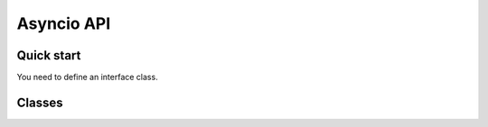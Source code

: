 Asyncio API
============

Quick start
+++++++++++++++++++++

You need to define an interface class.

Classes
++++++++++++++++++++

.. py:class:: DbusInterfaceCommonAsync(interface_name)

    Dbus async interface class.
    Dbus methods and properties should be defined using
    :py:func:`dbus_property_async`, :py:func:`dbus_signal_async`,
    and :py:func:`dbus_method_async` decorators.

    :param str interface_name: Sets the dbus interface
        name that will be used for all properties, methods
        and signals defined in the body of the class.

    :param bool serving_enabled: If set to :py:obj:`True`
        the interface will not be served on dbus. Mostly used
        for interfaces that sd-bus already provides such as
        ``org.freedesktop.DBus.Peer``.

    .. py:method:: ping()
        :async:
    
        Pings the remote object using dbus.
        Usefull to test if remote object is alive.

    .. py:method:: get_machine_id()
        :async:
    
        Returns the machine UUID of the remote object.
        
        :return: machine UUID
        :rtype: str

    .. py:method:: introspect()
        :async:

        Get dbus introspection XML.
        It is users responsibility to parse that data.

        :return: string with introspection XML
        :rtype: str

    .. py:classmethod:: _connect(bus, service_name, object_path)

        Binds object to a remote dbus object. Local calls
        will be redirected to dbus.

        :param str service_name:
            Remote object dbus connection name. 
            For example, systemd uses ``org.freedesktop.systemd1``

        :param str object_path:
            Remote object dbus path.
            Should be a forward slash separated path.
            Starting object is usually ``/``.
            Example: ``/org/freedesktop/systemd/unit/dbus_2eservice``

        :param SdBus bus:
            Optional dbus connection object.
            If not passed the default dbus will be used.

    .. py:method:: new_connect(bus, service_name, object_path)

        Create new python object and bypass ``__init__``.

        :param str service_name:
            Remote object dbus connection name. 
            For example, systemd uses ``org.freedesktop.systemd1``

        :param str object_path:
            Remote object dbus path.
            Should be a forward slash separated path.
            Starting object is usually ``/``.
            Example: ``/org/freedesktop/systemd/unit/dbus_2eservice``

        :param SdBus bus:
            Optional dbus connection object.
            If not passed the default dbus will be used.

    .. py:method:: start_serving(bus, object_path)
        :async:

        Object will apear and become callable on dbus.

        :param str object_path:
            Object path that it will be available at.

        :param SdBus bus:
            Optional dbus connection object.
            If not passed the default dbus will be used.

